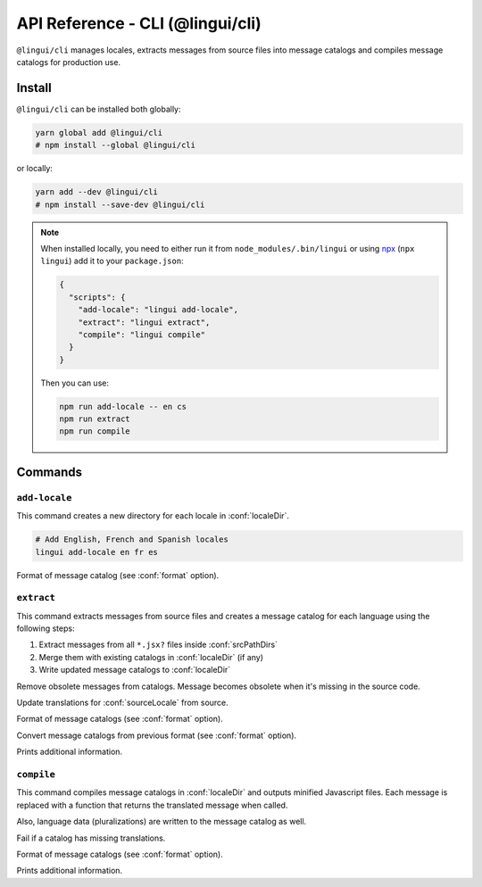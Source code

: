 *********************************
API Reference - CLI (@lingui/cli)
*********************************

``@lingui/cli`` manages locales, extracts messages from source files into
message catalogs and compiles message catalogs for production use.


Install
=======

``@lingui/cli`` can be installed both globally:

.. code-block:: shell

   yarn global add @lingui/cli
   # npm install --global @lingui/cli

or locally:

.. code-block:: shell

   yarn add --dev @lingui/cli
   # npm install --save-dev @lingui/cli

.. note::

   When installed locally, you need to either run it from
   ``node_modules/.bin/lingui`` or using npx_ (``npx lingui``) add it to your
   ``package.json``:

   .. code-block:: json

      {
        "scripts": {
          "add-locale": "lingui add-locale",
          "extract": "lingui extract",
          "compile": "lingui compile"
        }
      }

   Then you can use:

   .. code-block:: shell

      npm run add-locale -- en cs
      npm run extract
      npm run compile

Commands
========

``add-locale``
--------------

.. lingui-cli:: add-locale [locales...] [--format <format>]

This command creates a new directory for each locale in :conf:`localeDir`.

.. code-block:: shell

   # Add English, French and Spanish locales
   lingui add-locale en fr es

.. lingui-cli-option:: --format <format>

Format of message catalog (see :conf:`format` option).

``extract``
-----------

.. lingui-cli:: extract [--clean] [--overwrite] [--format <format>] [--convert-from <format>] [--verbose]

This command extracts messages from source files and creates a message catalog for
each language using the following steps:

1. Extract messages from all ``*.jsx?`` files inside :conf:`srcPathDirs`
2. Merge them with existing catalogs in :conf:`localeDir` (if any)
3. Write updated message catalogs to :conf:`localeDir`

.. lingui-cli-option:: --clean

Remove obsolete messages from catalogs. Message becomes obsolete
when it's missing in the source code.

.. lingui-cli-option:: --overwrite

Update translations for :conf:`sourceLocale` from source.

.. lingui-cli-option:: --format <format>

Format of message catalogs (see :conf:`format` option).

.. lingui-cli-option:: --convert-from <format>

Convert message catalogs from previous format (see :conf:`format` option).

.. lingui-cli-option:: --verbose

Prints additional information.

``compile``
-----------

.. lingui-cli:: compile [--strict] [--format <format>] [--verbose]

This command compiles message catalogs in :conf:`localeDir` and outputs
minified Javascript files. Each message is replaced with a function
that returns the translated message when called.

Also, language data (pluralizations) are written to the message catalog as well.

.. lingui-cli-option:: --strict

Fail if a catalog has missing translations.

.. lingui-cli-option:: --format <format>

Format of message catalogs (see :conf:`format` option).

.. lingui-cli-option:: --verbose

Prints additional information.


.. _npx: https://github.com/zkat/npx
